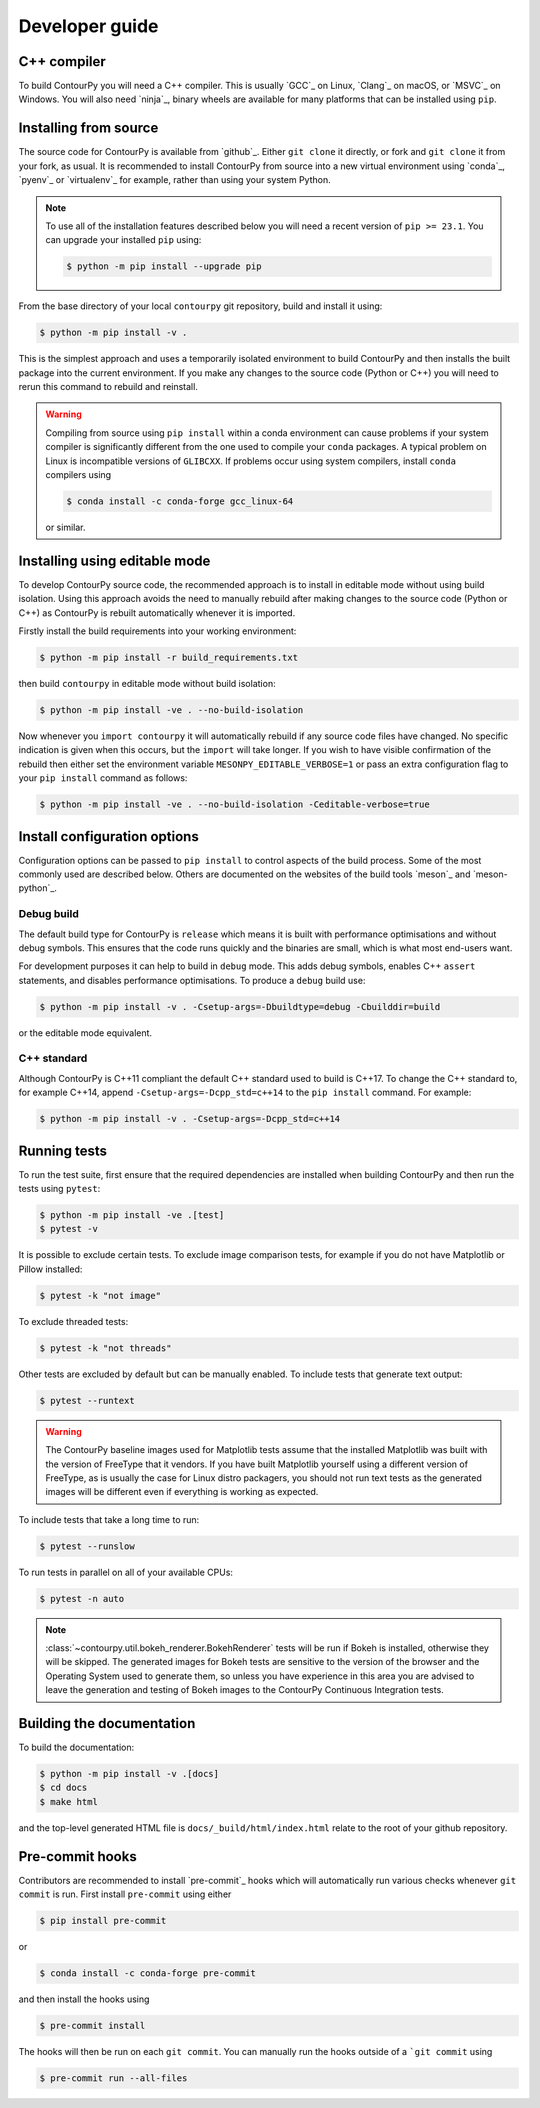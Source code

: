 .. _developer_guide:

Developer guide
===============

C++ compiler
------------

To build ContourPy you will need a C++ compiler. This is usually `GCC`_ on Linux, `Clang`_ on
macOS, or `MSVC`_ on Windows. You will also need `ninja`_, binary wheels are available for many
platforms that can be installed using ``pip``.

Installing from source
----------------------

The source code for ContourPy is available from `github`_.
Either ``git clone`` it directly, or fork and ``git clone`` it from your fork, as usual.
It is recommended to install ContourPy from source into a new virtual environment using
`conda`_, `pyenv`_ or `virtualenv`_ for example, rather than using your system Python.

.. note::

   To use all of the installation features described below you will need a recent version of
   ``pip >= 23.1``. You can upgrade your installed ``pip`` using:

   .. code-block:: console

      $ python -m pip install --upgrade pip

From the base directory of your local ``contourpy`` git repository, build and install it using:

.. code-block:: console

   $ python -m pip install -v .

This is the simplest approach and uses a temporarily isolated environment to build ContourPy
and then installs the built package into the current environment. If you make any changes to the
source code (Python or C++) you will need to rerun this command to rebuild and reinstall.

.. warning::

   Compiling from source using ``pip install`` within a conda environment can cause problems if
   your system compiler is significantly different from the one used to compile your ``conda``
   packages. A typical problem on Linux is incompatible versions of ``GLIBCXX``. If problems occur
   using system compilers, install ``conda`` compilers using

   .. code-block:: console

      $ conda install -c conda-forge gcc_linux-64

   or similar.

Installing using editable mode
------------------------------

To develop ContourPy source code, the recommended approach is to install in editable mode without
using build isolation. Using this approach avoids the need to manually rebuild after making changes
to the source code (Python or C++) as ContourPy is rebuilt automatically whenever it is imported.

Firstly install the build requirements into your working environment:

.. code-block:: console

   $ python -m pip install -r build_requirements.txt

then build ``contourpy`` in editable mode without build isolation:

.. code-block:: console

   $ python -m pip install -ve . --no-build-isolation

Now whenever you ``import contourpy`` it will automatically rebuild if any source code files have
changed. No specific indication is given when this occurs, but the ``import`` will take longer.
If you wish to have visible confirmation of the rebuild then either set the environment variable
``MESONPY_EDITABLE_VERBOSE=1`` or pass an extra configuration flag to your ``pip install`` command
as follows:

.. code-block:: console

   $ python -m pip install -ve . --no-build-isolation -Ceditable-verbose=true


Install configuration options
-----------------------------

Configuration options can be passed to ``pip install`` to control aspects of the build process.
Some of the most commonly used are described below.
Others are documented on the websites of the build tools `meson`_ and `meson-python`_.

Debug build
^^^^^^^^^^^

The default build type for ContourPy is ``release`` which means it is built with performance
optimisations and without debug symbols. This ensures that the code runs quickly and the binaries
are small, which is what most end-users want.

For development purposes it can help to build in ``debug`` mode. This adds debug symbols, enables
C++ ``assert`` statements, and disables performance optimisations. To produce a ``debug`` build
use:

.. code-block:: console

   $ python -m pip install -v . -Csetup-args=-Dbuildtype=debug -Cbuilddir=build

or the editable mode equivalent.

C++ standard
^^^^^^^^^^^^

Although ContourPy is C++11 compliant the default C++ standard used to build is C++17.
To change the C++ standard to, for example C++14, append ``-Csetup-args=-Dcpp_std=c++14`` to the
``pip install`` command. For example:

.. code-block:: console

   $ python -m pip install -v . -Csetup-args=-Dcpp_std=c++14


Running tests
-------------

To run the test suite, first ensure that the required dependencies are installed when building
ContourPy and then run the tests using ``pytest``:

.. code-block:: console

   $ python -m pip install -ve .[test]
   $ pytest -v

It is possible to exclude certain tests. To exclude image comparison tests, for example if you do
not have Matplotlib or Pillow installed:

.. code-block:: console

   $ pytest -k "not image"

To exclude threaded tests:

.. code-block:: console

   $ pytest -k "not threads"

Other tests are excluded by default but can be manually enabled. To include tests that generate text
output:

.. code-block:: console

  $ pytest --runtext

.. warning::

   The ContourPy baseline images used for Matplotlib tests assume that the installed Matplotlib was
   built with the version of FreeType that it vendors. If you have built Matplotlib yourself using a
   different version of FreeType, as is usually the case for Linux distro packagers, you should not
   run text tests as the generated images will be different even if everything is working as
   expected.

To include tests that take a long time to run:

.. code-block:: console

  $ pytest --runslow

To run tests in parallel on all of your available CPUs:

.. code-block:: console

  $ pytest -n auto

.. note::

   :class:`~contourpy.util.bokeh_renderer.BokehRenderer` tests will be run if Bokeh is installed,
   otherwise they will be skipped. The generated images for Bokeh tests are sensitive to the version
   of the browser and the Operating System used to generate them, so unless you have experience in
   this area you are advised to leave the generation and testing of Bokeh images to the ContourPy
   Continuous Integration tests.


Building the documentation
--------------------------

To build the documentation:

.. code-block:: console

   $ python -m pip install -v .[docs]
   $ cd docs
   $ make html

and the top-level generated HTML file is ``docs/_build/html/index.html`` relate to the root of your
github repository.


Pre-commit hooks
----------------

Contributors are recommended to install `pre-commit`_ hooks which will automatically run various
checks whenever ``git commit`` is run. First install ``pre-commit`` using either

.. code-block:: bash

   $ pip install pre-commit

or

.. code-block:: bash

   $ conda install -c conda-forge pre-commit

and then install the hooks using

.. code-block:: bash

   $ pre-commit install

The hooks will then be run on each ``git commit``. You can manually run the hooks outside of a
```git commit`` using

.. code-block:: bash

   $ pre-commit run --all-files
